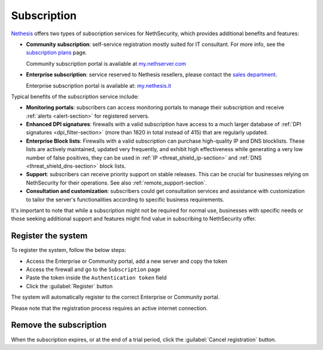 .. _subscription-section:

============
Subscription
============

`Nethesis <https://www.nethesis.it>`_ offers two types of subscription services for NethSecurity,
which provides additional benefits and features:

- **Community subscription**: self-service registration mostly suited for IT consultant.
  For more info, see the `subscription plans <https://nethsecurity.org/subscription>`_ page.

  Community subscription portal is available at `my.nethserver.com <https://my.nethserver.com>`_

- **Enterprise subscription**: service reserved to Nethesis resellers, please contact the `sales department <mailto:info@nethesis.it>`_.

  Enterprise subscription portal is available at: `my.nethesis.it <https://my.nethesis.it>`_

Typical benefits of the subscription service include:

- **Monitoring portals**: subscribers can access monitoring portals to manage their subscription and receive :ref:`alerts <alert-section>` for registered servers.
- **Enhanced DPI signatures**: firewalls with a valid subscription have access to a much larger database of :ref:`DPI signatures <dpi_filter-section>` (more than 1820 in total instead of 415) that are regularly updated.
- **Enterprise Block lists**: Firewalls with a valid subscription can purchase high-quality IP and DNS blocklists. These lists are actively maintained, updated very frequently, and exhibit high effectiveness while generating a very low number of false positives, they can be used in :ref:`IP <threat_shield_ip-section>` and :ref:`DNS <threat_shield_dns-section>` block lists.
- **Support**: subscribers can receive priority support on stable releases. This can be crucial for businesses relying on NethSecurity for their operations. See also :ref:`remote_support-section`.
- **Consultation and customization**: subscribers could get consultation services and assistance with customization to tailor the server's functionalities according to specific business requirements.

It's important to note that while a subscription might not be required for normal use, businesses with specific needs or those seeking additional support and features might find value in subscribing to NethSecurity offer.

.. _register_subscription-section:

Register the system
===================

To register the system, follow the below steps:

- Access the Enterprise or Community portal, add a new server and copy the token
- Access the firewall and go to the ``Subscription`` page
- Paste the token inside the ``Authentication token`` field
- Click the :guilabel:`Register` button

The system will automatically register to the correct Enterprise or Community portal.

Please note that the registration process requires an active internet connection.

Remove the subscription
=======================

When the subscription expires, or at the end of a trial period, click the :guilabel:`Cancel registration` button.
